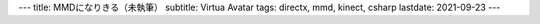 ---
title: MMDになりきる（未執筆）
subtitle: Virtua Avatar
tags: directx, mmd, kinect, csharp
lastdate: 2021-09-23
---